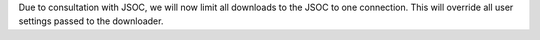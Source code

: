 Due to consultation with JSOC, we will now limit all downloads to the JSOC to one connection.
This will override all user settings passed to the downloader.
